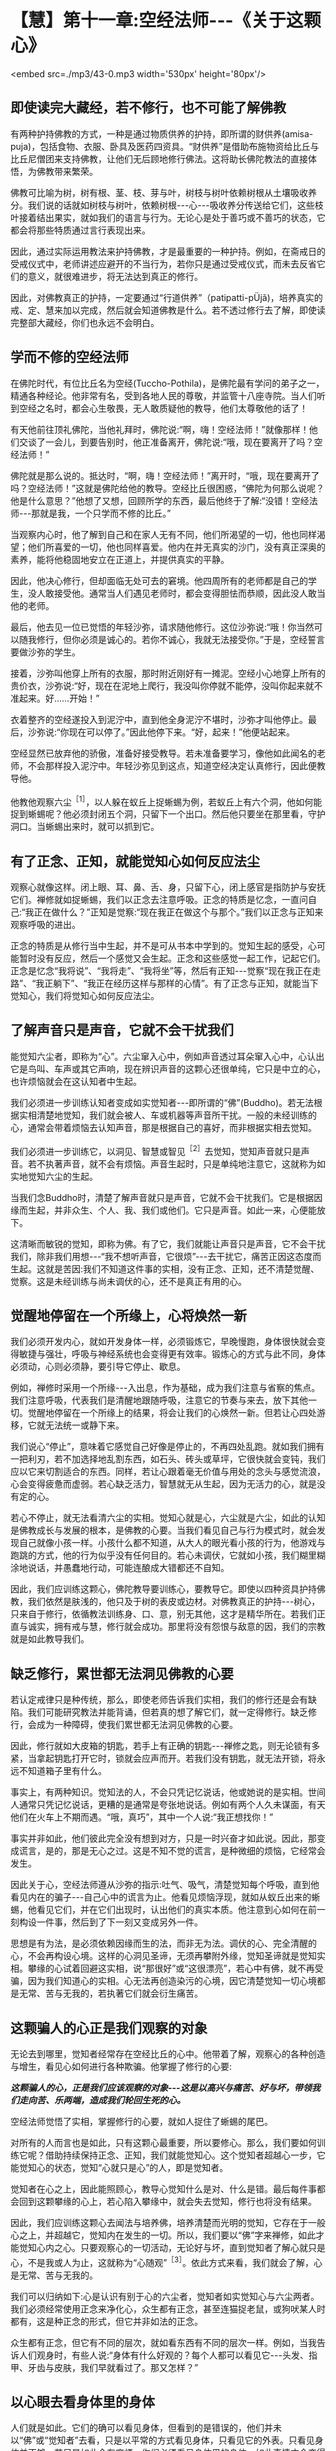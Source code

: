 * 【慧】第十一章:空经法师-﻿-﻿-《关于这颗心》

<embed src=./mp3/43-0.mp3 width='530px' height='80px'/>

** 即使读完大藏经，若不修行，也不可能了解佛教

有两种护持佛教的方式，一种是通过物质供养的护持，即所谓的财供养(amisa-puja)，包括食物、衣服、卧具及医药四资具。“财供养”是借助布施物资给比丘与比丘尼僧团来支持佛教，让他们无后顾地修行佛法。这将助长佛陀教法的直接体悟，为佛教带来繁荣。

  佛教可比喻为树，树有根、茎、枝、芽与叶，树枝与树叶依赖树根从土壤吸收养分。我们说的话就如树枝与树叶，依赖树根-﻿-﻿-心-﻿-﻿-吸收养分传送给它们，这些枝叶接着结出果实，就如我们的语言与行为。无论心是处于善巧或不善巧的状态，它都会将那些特质通过言行表现出来。

  因此，通过实际运用教法来护持佛教，才是最重要的一种护持。例如，在斋戒日的受戒仪式中，老师讲述应避开的不当行为，若你只是通过受戒仪式，而未去反省它们的意义，就很难进步，将无法达到真正的修行。

因此，对佛教真正的护持，一定要通过“行道供养”（patipatti-pÜjã)，培养真实的戒、定、慧来加以完成，然后就会知道佛教是什么。若不透过修行去了解，即使读完整部大藏经，你们也永远不会明白。

** 学而不修的空经法师

  在佛陀时代，有位比丘名为空经(Tuccho-Pothila)，是佛陀最有学问的弟子之一，精通各种经论。他非常有名，受到各地人民的尊敬，并监管十八座寺院。当人们听到空经之名时，都会心生敬畏，无人敢质疑他的教导，他们太尊敬他的话了！

  有天他前往顶礼佛陀，当他礼拜时，佛陀说:“啊，嗨！空经法师！”就像那样！他们交谈了一会儿，到要告别时，他正准备离开，佛陀说:“哦，现在要离开了吗？空经法师！”

佛陀就是那么说的。抵达时，“啊，嗨！空经法师！”离开时，“哦，现在要离开了吗？空经法师！”这就是佛陀给他的教导。空经比丘很困惑，“佛陀为何那么说呢？他是什么意思？”他想了又想，回顾所学的东西，最后他终于了解:“没错！空经法师-﻿-﻿-那就是我，一个只学而不修的比丘。”

当观察内心时，他了解到自己和在家人无有不同，他们所渴望的一切，他也同样渴望；他们所喜爱的一切，他也同样喜爱。他内在并无真实的沙门，没有真正深奥的素养，能将他稳固地安立在正道上，并提供真实的平静。

  因此，他决心修行，但却面临无处可去的窘境。他四周所有的老师都是自己的学生，没人敢接受他。通常当人们遇见老师时，都会变得胆怯而恭顺，因此没人敢当他的老师。

  最后，他去见一位已觉悟的年轻沙弥，请求随他修行。这位沙弥说:“哦！你当然可以随我修行，但你必须是诚心的。若你不诚心，我就无法接受你。”于是，空经誓言要做沙弥的学生。

  接着，沙弥叫他穿上所有的衣服，那时附近刚好有一摊泥。空经小心地穿上所有的贵价衣，沙弥说:“好，现在在泥地上爬行，我没叫你停就不能停，没叫你起来就不准起来。好......开始！”

  衣着整齐的空经遂投入到泥泞中，直到他全身泥泞不堪时，沙弥才叫他停止。最后，沙弥说:“你现在可以停了。”因此他停下来。“好，起来！”他便站起来。

  空经显然已放弃他的骄傲，准备好接受教导。若未准备要学习，像他如此闻名的老师，不会那样投入泥泞中。年轻沙弥见到这点，知道空经决定认真修行，因此便教导他。

  他教他观察六尘^{［1］}，以人躲在蚁丘上捉蜥蜴为例，若蚁丘上有六个洞，他如何能捉到蜥蜴呢？他必须封闭五个洞，只留下一个出口。然后他只要坐在那里看，守护洞口。当蜥蜴出来时，就可以抓到它。

** 有了正念、正知，就能觉知心如何反应法尘

观察心就像这样。闭上眼、耳、鼻、舌、身，只留下心，闭上感官是指防护与安抚它们。禅修就如捉蜥蜴，我们以正念去注意呼吸。正念的特质是忆念，一直问自己:“我正在做什么？”正知是觉察:“现在我正在做这个与那个。”我们以正念与正知来观察呼吸的进出。

正念的特质是从修行当中生起，并不是可从书本中学到的。觉知生起的感受，心可能暂时没有反应，然后一个感觉又会生起。正念和这些感觉一起工作，记起它们。正念是忆念“我将说”、“我将走”、“我将坐”等，然后有正知-﻿-﻿-觉察“现在我正在走路”、“我正躺下”、“我正在经历这样与那样的心情”。有了正念与正知，就能当下觉知心，我们将觉知心如何反应法尘。

** 了解声音只是声音，它就不会干扰我们

能觉知六尘者，即称为“心”。六尘窜入心中，例如声音透过耳朵窜入心中，心认出它是鸟叫、车声或其它声响，现在辨识声音的这颗心还很单纯，它只是中立的心，也许烦恼就会在这认知者中生起。

我们必须进一步训练认知者变成如实觉知者-﻿-﻿-即所谓的“佛”(Buddho)。若无法根据实相清楚地觉知，我们就会被人、车或机器等声音所干扰。一般的未经训练的心，通常会带着烦恼去认知声音，那是根据自己的喜好，而非根据实相去觉知。

我们必须进一步训练它，以洞见、智慧或智见^{［2］}去觉知，觉知声音就只是声音。若不执著声音，就不会有烦恼。声音生起时，只是单纯地注意它，这就称为如实地觉知六尘的生起。

当我们念Buddho时，清楚了解声音就只是声音，它就不会干扰我们。它是根据因缘而生起，并非众生、个人、我、我们或他们。它只是声音。如此一来，心便能放下。

这清晰而敏锐的觉知，即称为佛。有了它，我们就能让声音只是声音，它不会干扰我们，除非我们用想-﻿-﻿-“我不想听声音，它很烦”-﻿-﻿-去干扰它，痛苦正因这态度而生起。这就是苦因:我们不知道这件事的实相，没有正念、正知，还不清楚觉醒、觉察。这是未经训练与尚未调伏的心，还不是真正有用的心。

[[./img/43-2.jpeg]]

** 觉醒地停留在一个所缘上，心将焕然一新

我们必须开发内心，就如开发身体一样，必须锻炼它，早晚慢跑，身体很快就会变得敏捷与强壮，呼吸与神经系统也会变得更有效率。锻炼心的方式与此不同，身体必须动，心则必须静，要引导它停止、歇息。

例如，禅修时采用一个所缘-﻿-﻿-入出息，作为基础，成为我们注意与省察的焦点。我们注意呼吸，代表我们是清醒地跟随呼吸，注意它的节奏与来去，放下其他一切。觉醒地停留在一个所缘上的结果，将会让我们的心焕然一新。但若让心四处游移，它就无法统一或静下来。

我们说心“停止”，意味着它感觉自己好像是停止的，不再四处乱跑。就如我们拥有一把利刃，若不加选择地乱割东西，如石头、砖头或草坪，它很快就会变钝，我们应以它来切割适合的东西。同样，若让心跟着毫无价值与用处的念头与感觉流浪，心会变得疲惫而虚弱。若心缺乏活力，智慧就无从生起，因为无活力的心，就是没有定的心。  

若心不停止，就无法看清六尘的实相。觉知心就是心，六尘就是六尘，如此的认知是佛教成长与发展的根本，是佛教的心要。当我们看见自己与行为模式时，就会发现自己就像小孩一样。小孩什么都不知道，从大人的眼光看小孩的行为，他游戏与跑跳的方式，他的行为似乎没有任何目的。若心未调伏，它就如小孩，我们糊里糊涂地说话，并愚蠢地行动，可能连酿成大错都还不自知。

因此，我们应训练这颗心，佛陀教导要训练心，要教导它。即使以四种资具护持佛教，我们依然是肤浅的，他只及于树的表皮或边材。对佛教真正的护持-﻿-﻿-树心，只来自于修行，依循教法训练身、口、意，别无其他，这才是精华所在。若我们正直与诚实，拥有戒与慧，修行就会成功。那里将没有怨恨与敌意的因，我们的宗教就是如此教导我们。

** 缺乏修行，累世都无法洞见佛教的心要

若认定戒律只是种传统，那么，即使老师告诉我们实相，我们的修行还是会有缺陷。我们可能研究教法并能背诵，但若真的想了解它们，就一定得修行。缺乏修行，会成为一种障碍，使我们累世都无法洞见佛教的心要。

因此，修行就如大皮箱的钥匙，若手上有正确的钥匙-﻿-﻿-禅修之匙，则无论锁有多紧，当拿起钥匙打开它时，锁就会应声而开。若我们没有钥匙，就无法开锁，将永远不知道箱子里有什么。

事实上，有两种知识。觉知法的人，不会只凭记忆说话，他或她说的是实相。世间人通常只凭记忆说话，更糟的是通常是夸张地说话。例如有两个人久未谋面，有天他们在火车上不期而遇。“哦，真巧”，其中一个人说:“我正想找你！”

事实并非如此，他们彼此完全没有想到对方，只是一时兴奋才如此说。因此，那变成谎言，是的，那是无心之过。这是不知不觉的谎言，是种微细的烦恼，它经常会发生。

因此关于心，空经法师遵从沙弥的指示:吐气、吸气，清楚觉知每个呼吸，直到他看见内在的骗子-﻿-﻿-自己心中的谎言为止。他看见烦恼浮现，就如从蚁丘出来的蜥蜴，他看见它们，并在它们出现时，认出他们的真实本质。他注意到心如何在前一刻构设一件事，然后到了下一刻又变成另外一件。

思想是有为法，是必须依赖因缘而生的法，而非无为法。调伏的心、完全清醒的心，不会再构设心境。这样的心洞见圣谛，无须再攀附外缘，觉知圣谛就是觉知实相。攀缘的心试着回避这实相，说“那很好”或“这很漂亮”，若心中有佛，就不再受骗，因为我们知道心的实相。心无法再创造染污的心境，因它清楚觉知一切心境都是无常、苦与无我的，若执著它们就会衍生痛苦。

** 这颗骗人的心正是我们观察的对象

无论去到哪里，觉知者经常存在空经比丘的心中。他带着了解，观察心的各种创造与增生，看见心如何进行各种欺骗。他掌握了修行的心要:

/*这颗骗人的心，正是我们应该观察的对象-﻿-﻿-这是以高兴与痛苦、好与坏，带领我们走向苦、乐两端，造成我们轮回生死的心。*/

空经法师觉悟了实相，掌握修行的心要，就如人捉住了蜥蜴的尾巴。

对所有的人而言也是如此，只有这颗心最重要，所以要修心。那么，我们要如何训练它呢？借助持续保持正念、正知，我们就能觉知心。这个觉知者超越心一步，它能觉知心的状态，觉知“心就只是心”的人，即是觉知者。

觉知者在心之上，因此能照顾心，教导心觉知什么是对、什么是错。最后每件事都会回到这颗攀缘的心上，若心陷入攀缘中，就会失去觉知，修行也将没有结果。

因此，我们应训练这颗心去闻法与培养佛，培养清楚而光明的觉知，它存在于一般心之上，并超越它，觉知内在发生的一切。所以，我们要以“佛”字来禅修，如此才能觉知心内之心。只要观察心的一切活动，无论好与坏，直到觉知者了解心就只是心，不是我或人为止，这就称为“心随观”^{［3］}。依此方式来看，我们就会了解，心是无常、苦与无我的。

我们可以归纳如下:心是认识有别于心的六尘者，觉知者如实觉知心与六尘两者。我们必须经常使用正念来净化心，众生都有正念，甚至连猫捉老鼠，或狗吠某人时都有，这是种正念的形式，但它并非如法的正念。

众生都有正念，但它有不同的层次，就如看东西有不同的层次一样。例如，当我告诉人们观身时，有些人说:“身体有什么好观的？每个人都可以看见它-﻿-﻿-头发、指甲、牙齿与皮肤，我们早就看过了。那又怎样？”

** 以心眼去看身体里的身体

人们就是如此。它们的确可以看见身体，但看到的是错误的，他们并未以“佛”或“觉知者”去看，只是以平常的方式看见身体，只看见它的外表。只看见身体并不够，若只是如此会有麻烦，你们必须看见身体里的身体，如此事情才会变得比较清楚。

只看身体，你们会被它愚弄，被它的外表给迷惑，未看见无常、苦与无我，贪欲^{［4］}会生起，你会着迷于色、声、香、味与触。这种看见只是以世俗的肉眼看见，会让你产生爱与恨，且有好恶的分别。

佛陀教导我们，必须以心眼去看，看见身体里的身体。若你真的看进身体里去......嗯！真的很恶心。今天的和昨天的东西都混在那里，你分不清什么是什么。这样看比用肉眼看清楚多了，疯狂的肉眼只看它想看的东西，我们应以心眼、慧眼去观。

这是能根除五蕴-﻿-﻿-色、受、想、行、识执著的修行，根除执著就是根除痛苦，痛苦就在这里，在执著五蕴处生起。五蕴本身并非是苦，只有执著它们为自我-﻿-﻿-那才是苦。

若透过禅修，看清这些事物的实相，痛苦就会像螺丝钉或螺栓一样松开。当螺栓松开后，它就会退出来。心的松脱也是如此，它会放下，从善恶、名利与苦乐的迷执中退出。

若我们不知这些事物的实相，那就如随时在绞紧螺丝钉，它变得愈来愈紧，直到摧毁你，让你痛苦不堪为止。当你觉知事物的实相时，就是在松开螺丝钉，以法的语言来说，我们称此为生起“厌离”。你变得厌倦事物，并放下对它们的迷恋。若能如此松开，就能得到平静。

** 人们只有一个问题-﻿-﻿-执著的问题

人们只有一个问题-﻿-﻿-执著的问题。就因这件事，人们互相残杀。一切问题，无论是个人、家庭或社会的问题都根源于此。其中没有赢家，他们互相残杀，但到头来没人得到任何东西。得失、毁誉、称讥、苦乐-﻿-﻿-这些都是世间法，它们吞噬了世间众生，是麻烦制造者，若不省察它们的真实本质，就会痛苦。

人们甚至为了财产、地位或权力而杀人，为什么？因为他们将这些事看得太重要了，他们被任命为某个职位，如村长，就乐昏了头，在被任命后，变得醉心于权力。若老朋友前来拜访，他会说:“别常来这里，现在的情况和以前大不相同了。”

佛陀教导我们要了解财产、地位、赞美与快乐的本质，当他们出现时，接受它们，但要顺其自然，别被它们冲昏头。若你无法真正了解这些事，就会受到权力、子女与亲属等的愚弄！若你清楚了解这些事，就会知道它们都是无常的“行”。若执着它们，它们就会变成烦恼。

人们刚出生时，只有名与色而已，之后我们才为他加上王先生或林小姐等名称，这是依据世俗法而为。此外，还会有上校或医生等头衔。

若我们并非真的了解这些事，便会认为它们是真实的，并执著它们；执著财产、地位、名称与阶级。若你有权力，就可颐指气使:“将这人抓去处决，将那人抓去关起来。”阶级带来权力，“阶级”一词正是执著之所在。

  只要人们得到阶级，就开始发号施令；对或错，全凭心情行事，因此一再犯同样的错误，偏离真实的道路愈来愈远，了解“法”的人不会如此表现。若你拥有财产与地位，就让它们只是财产与地位，别让它们成为你或你的身份，只要善加利用来履行职责即可，然后就放下。你还是你，没有改变。

[[./img/43-3.jpeg]]

** 培养内在的戒法，才是真正护持佛教

佛陀就是希望我们如此了解事情，无论接收到什么，心都不会对它添油加醋。他们任命你为市议员:“好的，我就是个市议员......但其实我不是。”他们任命你为议长:“当然，我就是议长，但其实我不是。”无论他们如何对你，都只要:“好的，我是，但其实我不是。”

最后，我们到底是什么？我们最后都一定会死，无论他们怎么做，最后都相同。你能说什么？若你能如此看事情，就能屹立不摇并真正知足，什么都没改变。

这是不被事情愚弄的方法，无论发生什么事，一切都是诸行。没有任何事能诱使如此的心去构设与攀缘，引诱它进入贪、嗔、痴之中。

这才是对佛教真正的护持，无论你是处于被支持者（僧伽）或支持者（在家众）之中，请仔细思惟这点。培养你内在的「戒法」院^{［5］}，这是护持佛教最稳当的方式。以供养食物、卧具与医药来护持佛教也很好，不过这种供养只能达到佛教的表层而已。

树有树皮、边材与心材，这三部分缺一不可，心材依赖树皮与边材，边材则依赖树皮与心材，它们互相依赖而存在，就如同戒、定、慧的教法。戒让你的身、口业保持正直，定令内心安住，慧则彻底了解一切诸行的本质。研究这个，修行这个，你就能以最深入的方式了解佛教。

若不了解这些事，你就会被财产、阶级或接触到的任何事物给愚弄。我们必须考虑让自己的生活与教法一致，应省察这世上的一切众生，都是整体的一部分，我们就如他们，他们就如我们。他们一如我们同样拥有快乐与痛苦，并没有任何不同。若我们能如此省察，平静与了解将会生起，这是佛教的基础。

-----
*注释*:

［1］六尘:六种感官所对之境，即色、声、香、味、触、法。

［2］智见:洞察四圣谛的智慧与洞见。

［3］心随观:即四念处（身、受、心、法）之中的心念处。禅修者安住于心，就自己内心的情况持续思惟观察，观心是无常、苦、无我的，以破除心为「我」的妄见。

［4］贪欲:爱欲、贪欲、五盖之一。

［5］戒法:泛指佛陀所制之律法，在个人的层面，系指「戒与实相（慧）」。

